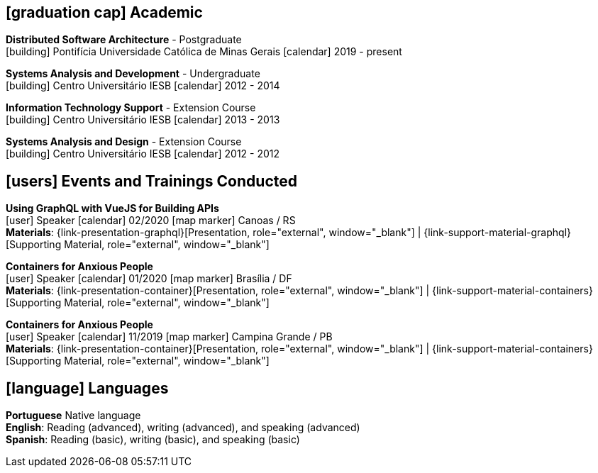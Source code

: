 [[education]]

ifdef::backend-html5[]
== icon:graduation-cap[] Academic
endif::[]

ifdef::backend-pdf[]
== Academic
endif::[]

--
**Distributed Software Architecture** - Postgraduate +
icon:building[title="Institution"] Pontifícia Universidade Católica de Minas Gerais icon:calendar[title="Period"] 2019 - present
--

--
**Systems Analysis and Development** - Undergraduate +
icon:building[title="Institution"] Centro Universitário IESB icon:calendar[title="Period"] 2012 - 2014
--

--
**Information Technology Support** - Extension Course +
icon:building[title="Institution"] Centro Universitário IESB icon:calendar[title="Period"] 2013 - 2013
--

--
**Systems Analysis and Design** - Extension Course +
icon:building[title="Institution"] Centro Universitário IESB icon:calendar[title="Period"] 2012 - 2012
--

[[events]]
ifdef::backend-html5[]
== icon:users[] Events and Trainings Conducted
endif::[]

ifdef::backend-pdf[]
== Events and Trainings Conducted
endif::[]

--
**Using GraphQL with VueJS for Building APIs** +
icon:user[title="Role"] Speaker icon:calendar[title="Date"] 02/2020 icon:map-marker[title="Location"] Canoas / RS + 
**Materials**: {link-presentation-graphql}[Presentation, role="external", window="_blank"] | {link-support-material-graphql}[Supporting Material, role="external", window="_blank"]
--

--
**Containers for Anxious People** +
icon:user[title="Role"] Speaker icon:calendar[title="Date"] 01/2020 icon:map-marker[] Brasília / DF +
**Materials**: {link-presentation-container}[Presentation, role="external", window="_blank"] | {link-support-material-containers}[Supporting Material, role="external", window="_blank"]
--

--
**Containers for Anxious People** +
icon:user[title="Role"] Speaker icon:calendar[title="Date"] 11/2019 icon:map-marker[] Campina Grande / PB +
**Materials**: {link-presentation-container}[Presentation, role="external", window="_blank"] | {link-support-material-containers}[Supporting Material, role="external", window="_blank"]
--

ifdef::backend-html5[]
== icon:language[] Languages
endif::[]

ifdef::backend-pdf[]
== Languages
endif::[]
**Portuguese** Native language +
**English**: Reading (advanced), writing (advanced), and speaking (advanced) +
**Spanish**: Reading (basic), writing (basic), and speaking (basic)
